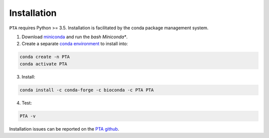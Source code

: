 .. _sec-installation:

============
Installation
============

``PTA`` requires Python >= 3.5. Installation is facilitated by the conda package
management system.

1. Download `miniconda <https://conda.io/miniconda.html>`_ and run the `bash Miniconda*`.
2. Create a separate `conda environment <https://conda.io/docs/user-guide/tasks/manage-environments.html>`_ to install into:

.. code:: bash

    conda create -n PTA
    conda activate PTA

3. Install:

.. code:: bash

    conda install -c conda-forge -c bioconda -c PTA PTA

4. Test:

.. code:: bash

   PTA -v

Installation issues can be reported on the `PTA github <https://github.com/isaacovercast/PTA>`_.
